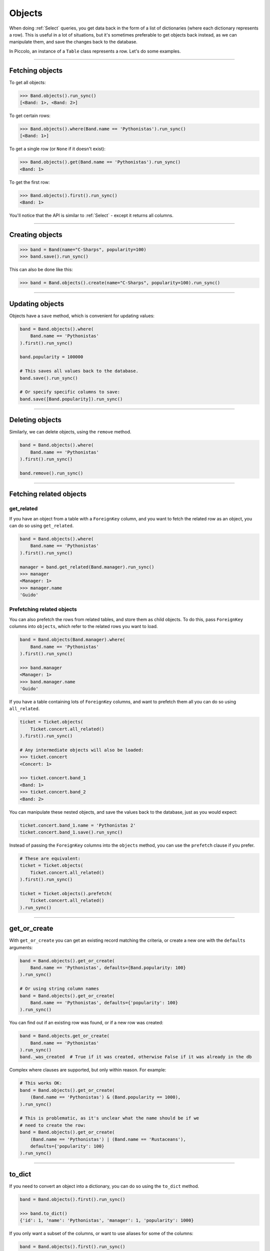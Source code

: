 .. _Objects:

Objects
=======

When doing :ref:`Select`  queries, you get data back in the form of a list of
dictionaries (where each dictionary represents a row). This is useful in a lot
of situations, but it's sometimes preferable to get objects back instead, as we
can manipulate them, and save the changes back to the database.

In Piccolo, an instance of a ``Table`` class represents a row. Let's do some
examples.

-------------------------------------------------------------------------------

Fetching objects
----------------

To get all objects:

.. code-block:: python

    >>> Band.objects().run_sync()
    [<Band: 1>, <Band: 2>]

To get certain rows:

.. code-block:: python

    >>> Band.objects().where(Band.name == 'Pythonistas').run_sync()
    [<Band: 1>]

To get a single row (or ``None`` if it doesn't exist):

.. code-block:: python

    >>> Band.objects().get(Band.name == 'Pythonistas').run_sync()
    <Band: 1>

To get the first row:

.. code-block:: python

    >>> Band.objects().first().run_sync()
    <Band: 1>

You'll notice that the API is similar to :ref:`Select` - except it returns all
columns.

-------------------------------------------------------------------------------

Creating objects
----------------

.. code-block:: python

    >>> band = Band(name="C-Sharps", popularity=100)
    >>> band.save().run_sync()

This can also be done like this:

.. code-block:: python

    >>> band = Band.objects().create(name="C-Sharps", popularity=100).run_sync()

-------------------------------------------------------------------------------

Updating objects
----------------

Objects have a ``save`` method, which is convenient for updating values:

.. code-block:: python

    band = Band.objects().where(
        Band.name == 'Pythonistas'
    ).first().run_sync()

    band.popularity = 100000

    # This saves all values back to the database.
    band.save().run_sync()

    # Or specify specific columns to save:
    band.save([Band.popularity]).run_sync()

-------------------------------------------------------------------------------

Deleting objects
----------------

Similarly, we can delete objects, using the ``remove`` method.

.. code-block:: python

    band = Band.objects().where(
        Band.name == 'Pythonistas'
    ).first().run_sync()

    band.remove().run_sync()

-------------------------------------------------------------------------------

Fetching related objects
------------------------

get_related
~~~~~~~~~~~

If you have an object from a table with a ``ForeignKey`` column, and you want
to fetch the related row as an object, you can do so using ``get_related``.

.. code-block:: python

    band = Band.objects().where(
        Band.name == 'Pythonistas'
    ).first().run_sync()

    manager = band.get_related(Band.manager).run_sync()
    >>> manager
    <Manager: 1>
    >>> manager.name
    'Guido'

Prefetching related objects
~~~~~~~~~~~~~~~~~~~~~~~~~~~

You can also prefetch the rows from related tables, and store them as child
objects. To do this, pass ``ForeignKey`` columns into ``objects``, which
refer to the related rows you want to load.

.. code-block:: python

    band = Band.objects(Band.manager).where(
        Band.name == 'Pythonistas'
    ).first().run_sync()

    >>> band.manager
    <Manager: 1>
    >>> band.manager.name
    'Guido'

If you have a table containing lots of ``ForeignKey`` columns, and want to
prefetch them all you can do so using ``all_related``.

.. code-block:: python

    ticket = Ticket.objects(
        Ticket.concert.all_related()
    ).first().run_sync()

    # Any intermediate objects will also be loaded:
    >>> ticket.concert
    <Concert: 1>

    >>> ticket.concert.band_1
    <Band: 1>
    >>> ticket.concert.band_2
    <Band: 2>

You can manipulate these nested objects, and save the values back to the
database, just as you would expect:

.. code-block:: python

    ticket.concert.band_1.name = 'Pythonistas 2'
    ticket.concert.band_1.save().run_sync()

Instead of passing the ``ForeignKey`` columns into the ``objects`` method, you
can use the ``prefetch`` clause if you prefer.

.. code-block:: python

    # These are equivalent:
    ticket = Ticket.objects(
        Ticket.concert.all_related()
    ).first().run_sync()

    ticket = Ticket.objects().prefetch(
        Ticket.concert.all_related()
    ).run_sync()

-------------------------------------------------------------------------------

get_or_create
-------------

With ``get_or_create`` you can get an existing record matching the criteria,
or create a new one with the ``defaults`` arguments:

.. code-block:: python

    band = Band.objects().get_or_create(
        Band.name == 'Pythonistas', defaults={Band.popularity: 100}
    ).run_sync()

    # Or using string column names
    band = Band.objects().get_or_create(
        Band.name == 'Pythonistas', defaults={'popularity': 100}
    ).run_sync()

You can find out if an existing row was found, or if a new row was created:

.. code-block:: python

    band = Band.objects.get_or_create(
        Band.name == 'Pythonistas'
    ).run_sync()
    band._was_created  # True if it was created, otherwise False if it was already in the db

Complex where clauses are supported, but only within reason. For example:

.. code-block:: python

    # This works OK:
    band = Band.objects().get_or_create(
        (Band.name == 'Pythonistas') & (Band.popularity == 1000),
    ).run_sync()

    # This is problematic, as it's unclear what the name should be if we
    # need to create the row:
    band = Band.objects().get_or_create(
        (Band.name == 'Pythonistas') | (Band.name == 'Rustaceans'),
        defaults={'popularity': 100}
    ).run_sync()

-------------------------------------------------------------------------------

to_dict
-------

If you need to convert an object into a dictionary, you can do so using the
``to_dict`` method.

.. code-block:: python

    band = Band.objects().first().run_sync()

    >>> band.to_dict()
    {'id': 1, 'name': 'Pythonistas', 'manager': 1, 'popularity': 1000}

If you only want a subset of the columns, or want to use aliases for some of
the columns:

.. code-block:: python

    band = Band.objects().first().run_sync()

    >>> band.to_dict(Band.id, Band.name.as_alias('title'))
    {'id': 1, 'title': 'Pythonistas'}

-------------------------------------------------------------------------------

Query clauses
-------------

batch
~~~~~~~

See :ref:`batch`.

limit
~~~~~

See  :ref:`limit`.

offset
~~~~~~

See  :ref:`offset`.

first
~~~~~

See  :ref:`first`.

order_by
~~~~~~~~

See  :ref:`order_by`.

output
~~~~~~

See  :ref:`output`.

where
~~~~~

See :ref:`Where` .
